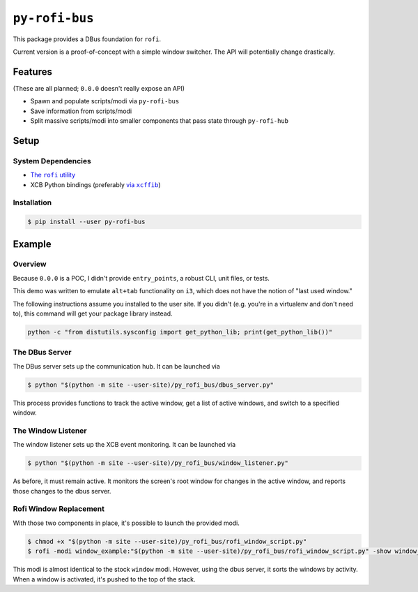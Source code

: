 ``py-rofi-bus``
~~~~~~~~~~~~~~~

.. image:: https://badge.fury.io/py/py-rofi-bus.svg
    :target: https://badge.fury.io/py/py-rofi-bus

.. image:: https://travis-ci.org/thecjharries/py-rofi-bus.svg?branch=master
    :target: https://travis-ci.org/thecjharries/py-rofi-bus

.. image:: https://coveralls.io/repos/github/thecjharries/py-rofi-bus/badge.svg?branch=master
    :target: https://coveralls.io/github/thecjharries/py-rofi-bus?branch=master

This package provides a DBus foundation for ``rofi``.

Current version is a proof-of-concept with a simple window switcher. The API will potentially change drastically.



Features
--------

(These are all planned; ``0.0.0`` doesn't really expose an API)

* Spawn and populate scripts/modi via ``py-rofi-bus``
* Save information from scripts/modi
* Split massive scripts/modi into smaller components that pass state through ``py-rofi-hub``

Setup
------------

System Dependencies
===================

* |rofi_source|_
* XCB Python bindings (preferably |xcffib_source|_)

.. |rofi_source| replace:: The ``rofi`` utility
.. _rofi_source: https://github.com/DaveDavenport/rofi/blob/next/INSTALL.md
.. |xcffib_source| replace:: via ``xcffib``
.. _xcffib_source: https://github.com/tych0/xcffib#installation

Installation
============

.. code:: shell-session

    $ pip install --user py-rofi-bus

Example
-------

Overview
==========

Because ``0.0.0`` is a POC, I didn't provide ``entry_points``, a robust CLI, unit files, or tests.

This demo was written to emulate ``alt+tab`` functionality on ``i3``, which does not have the notion of "last used window."

The following instructions assume you installed to the user site. If you didn't (e.g. you're in a virtualenv and don't need to), this command will get your package library instead.

.. code::

    python -c "from distutils.sysconfig import get_python_lib; print(get_python_lib())"

The DBus Server
===============

The DBus server sets up the communication hub. It can be launched via

.. code::

    $ python "$(python -m site --user-site)/py_rofi_bus/dbus_server.py"

This process provides functions to track the active window, get a list of active windows, and switch to a specified window.

The Window Listener
===================

The window listener sets up the XCB event monitoring. It can be launched via

.. code::

    $ python "$(python -m site --user-site)/py_rofi_bus/window_listener.py"

As before, it must remain active. It monitors the screen's root window for changes in the active window, and reports those changes to the dbus server.

Rofi Window Replacement
=======================

With those two components in place, it's possible to launch the provided modi.

.. code::

    $ chmod +x "$(python -m site --user-site)/py_rofi_bus/rofi_window_script.py"
    $ rofi -modi window_example:"$(python -m site --user-site)/py_rofi_bus/rofi_window_script.py" -show window_example

This modi is almost identical to the stock ``window`` modi. However, using the dbus server, it sorts the windows by activity. When a window is activated, it's pushed to the top of the stack.
